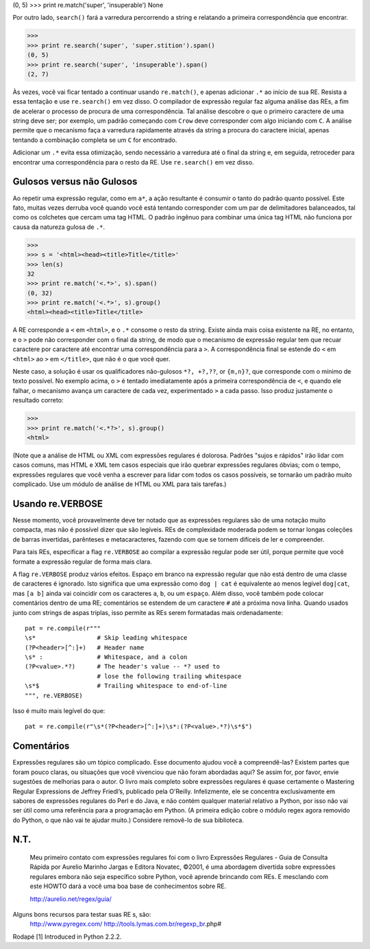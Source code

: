 ﻿

(0, 5)
>>> print re.match('super', 'insuperable')
None

Por outro lado, ``search()`` fará a varredura percorrendo a string e relatando a
primeira correspondência que encontrar.

>>>
>>> print re.search('super', 'super.stition').span()
(0, 5)
>>> print re.search('super', 'insuperable').span()
(2, 7)

Às vezes, você vai ficar tentado a continuar usando ``re.match()``, e apenas adicionar ``.*`` ao início de sua RE.
Resista a essa tentação e use ``re.search()`` em vez disso. O
compilador de expressão regular faz alguma análise das REs, a fim de acelerar o
processo de procura de uma correspondência. Tal análise descobre o que o primeiro
caractere de uma string deve ser; por exemplo, um padrão começando com ``Crow``
deve corresponder com algo iniciando com ``C``. A análise permite que o mecanismo faça a varredura rapidamente através
da string a procura do caractere inicial, apenas tentando a combinação completa se um ``C`` for encontrado.

Adicionar um ``.*`` evita essa otimização, sendo necessário a varredura até o final da string e, em seguida, retroceder
para encontrar uma correspondência para o resto da RE. Use ``re.search()`` em vez disso.

Gulosos versus não Gulosos
--------------------------

Ao repetir uma expressão regular, como em ``a*``, a ação resultante é consumir o tanto do
padrão quanto possível. Este fato, muitas vezes derruba você quando você está tentando
corresponder com um par de delimitadores balanceados, tal como os colchetes que cercam uma tag
HTML. O padrão ingênuo para combinar uma única tag HTML não funciona por causa
da natureza gulosa de ``.*``.

>>>
>>> s = '<html><head><title>Title</title>'
>>> len(s)
32
>>> print re.match('<.*>', s).span()
(0, 32)
>>> print re.match('<.*>', s).group()
<html><head><title>Title</title>


A RE corresponde a ``<`` em ``<html>``, e o ``.*`` consome o resto da string. Existe ainda
mais coisa existente na RE, no entanto, e o ``>`` pode não corresponder com o final da string,
de modo que o mecanismo de expressão regular tem que recuar caractere por
caractere até encontrar uma correspondência para a ``>``. A correspondência final se
estende do ``<`` em ``<html>`` ao ``>`` em ``</title>``, que não é o que você quer.

Neste caso, a solução é usar os qualificadores não-gulosos ``*?, +?,??``, or ``{m,n}?``,
que corresponde com o mínimo de texto possível. No exemplo acima, o ``>`` é tentado
imediatamente após a primeira correspondência de ``<``, e quando ele falhar, o mecanismo avança
um caractere de cada vez, experimentado ``>`` a cada passo. Isso produz justamente o
resultado correto:

>>>
>>> print re.match('<.*?>', s).group()
<html>

(Note que a análise de HTML ou XML com expressões regulares é dolorosa. Padrões
"sujos e rápidos" irão lidar com casos comuns, mas HTML e XML tem casos especiais
que irão quebrar expressões regulares óbvias; com o tempo, expressões regulares que você venha a escrever para lidar com todos os casos possíveis, se tornarão um padrão muito
complicado. Use um módulo de análise de HTML ou XML para tais tarefas.)

Usando re.VERBOSE
-----------------

Nesse momento, você provavelmente deve ter notado que as expressões regulares são de uma notação
muito compacta, mas não é possível dizer que são legíveis. REs de complexidade
moderada podem se tornar longas coleções de barras invertidas, parênteses e
metacaracteres, fazendo com que se tornem difíceis de ler e compreender.

Para tais REs, especificar a flag ``re.VERBOSE`` ao compilar a expressão regular
pode ser útil, porque permite que você formate a expressão regular de forma mais clara.

A flag ``re.VERBOSE`` produz vários efeitos. Espaço em branco na expressão regular que
não está dentro de uma classe de caracteres é ignorado. Isto significa que uma
expressão como ``dog | cat`` é equivalente ao menos legível ``dog|cat``, mas ``[a b]``
ainda vai coincidir com os caracteres ``a``, ``b``, ou um ``espaço``. Além disso, você
também pode colocar comentários dentro de uma RE; comentários se estendem de um
caractere ``#`` até a próxima nova linha. Quando usados junto com strings de aspas
triplas, isso permite as REs serem formatadas mais ordenadamente::

    pat = re.compile(r"""
    \s*                 # Skip leading whitespace
    (?P<header>[^:]+)   # Header name
    \s* :               # Whitespace, and a colon
    (?P<value>.*?)      # The header's value -- *? used to
                        # lose the following trailing whitespace
    \s*$                # Trailing whitespace to end-of-line
    """, re.VERBOSE)

Isso é muito mais legível do que::

    pat = re.compile(r"\s*(?P<header>[^:]+)\s*:(?P<value>.*?)\s*$")

Comentários
-----------

Expressões regulares são um tópico complicado. Esse documento ajudou você a compreendê-las?
Existem partes que foram pouco claras, ou situações que você vivenciou
que não foram abordadas aqui? Se assim for, por favor, envie sugestões de melhorias
para o autor.
O livro mais completo sobre expressões regulares é quase certamente o Mastering Regular Expressions de Jeffrey Friedl’s,
publicado pela O'Reilly. Infelizmente, ele se concentra exclusivamente em sabores de expressões regulares do Perl e
do Java, e não contém qualquer material relativo a Python, por isso não vai ser útil como uma referência para a
programação em Python. (A primeira edição cobre o módulo regex agora removido do
Python, o que não vai te ajudar muito.) Considere removê-lo de sua biblioteca.

N.T.
----

    Meu primeiro contato com expressões regulares foi com o livro Expressões
    Regulares - Guia de Consulta Rápida por Aurelio Marinho Jargas e Editora
    Novatec, ©2001, é uma abordagem divertida sobre expressões regulares
    embora não seja específico sobre Python, você aprende brincando com REs. E
    mesclando com este HOWTO dará a você uma boa base de conhecimentos
    sobre RE.

    http://aurelio.net/regex/guia/

Alguns bons recursos para testar suas RE s, são:
    http://www.pyregex.com/
    http://tools.lymas.com.br/regexp_br.php#


Rodapé
[1] Introduced in Python 2.2.2.


